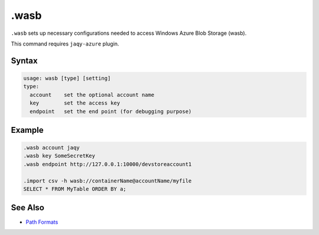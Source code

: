 .wasb
-----

``.wasb`` sets up necessary configurations needed to access Windows Azure
Blob Storage (wasb).

This command requires ``jaqy-azure`` plugin.

Syntax
~~~~~~

.. code-block:: text

	usage: wasb [type] [setting]
	type:
	  account    set the optional account name
	  key        set the access key
	  endpoint   set the end point (for debugging purpose)

Example
~~~~~~~

.. code-block:: text

	.wasb account jaqy
	.wasb key SomeSecretKey
	.wasb endpoint http://127.0.0.1:10000/devstoreaccount1

	.import csv -h wasb://containerName@accountName/myfile
	SELECT * FROM MyTable ORDER BY a;

See Also
~~~~~~~~

* `Path Formats <../path.html>`__
